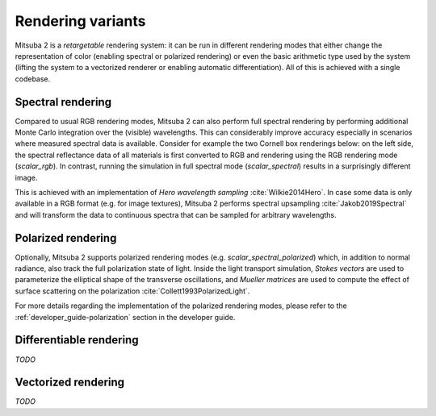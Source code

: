 Rendering variants
==================

Mitsuba 2 is a *retargetable* rendering system: it can be run in different rendering
modes that either change the representation of color (enabling spectral or polarized
rendering) or even the basic arithmetic type used by the system (lifting the system
to a vectorized renderer or enabling automatic differentiation).
All of this is achieved with a single codebase.

Spectral rendering
------------------

Compared to usual RGB rendering modes, Mitsuba 2 can also perform full spectral
rendering by performing additional Monte Carlo integration over the (visible)
wavelengths. This can considerably improve accuracy especially in scenarios where
measured spectral data is available. Consider for example the two Cornell box
renderings below: on the left side, the spectral reflectance data of all materials
is first converted to RGB and rendering using the RGB rendering mode (`scalar_rgb`).
In contrast, running the simulation in full spectral mode (`scalar_spectral`) results
in a surprisingly different image.

.. subfigstart::
.. subfigure:: ../../../resources/data/docs/images/render/variants_cbox_rgb.jpg
   :caption: RGB Mode
.. subfigure:: ../../../resources/data/docs/images/render/variants_cbox_spectral.jpg
   :caption: Spectral Mode
.. subfigend::
   :label: fig-cbox-spectral

This is achieved with an implementation of *Hero wavelength sampling* :cite:`Wilkie2014Hero`.
In case some data is only available in a RGB format (e.g. for image textures), Mitsuba 2
performs spectral upsampling :cite:`Jakob2019Spectral` and will transform the data to
continuous spectra that can be sampled for arbitrary wavelengths.

Polarized rendering
-------------------

Optionally, Mitsuba 2 supports polarized rendering modes (e.g. `scalar_spectral_polarized`)
which, in addition to normal radiance, also track the full polarization state of light.
Inside the light transport simulation, *Stokes vectors* are used to parameterize
the elliptical shape of the transverse oscillations, and *Mueller matrices* are used
to compute the effect of surface scattering on the polarization :cite:`Collett1993PolarizedLight`.

.. image:: ../../images/polarization_wave.svg
    :width: 60%
    :align: center

For more details regarding the implementation of the polarized rendering modes, please
refer to the :ref:`developer_guide-polarization` section in the developer guide.

Differentiable rendering
------------------------

*TODO*

Vectorized rendering
--------------------

*TODO*